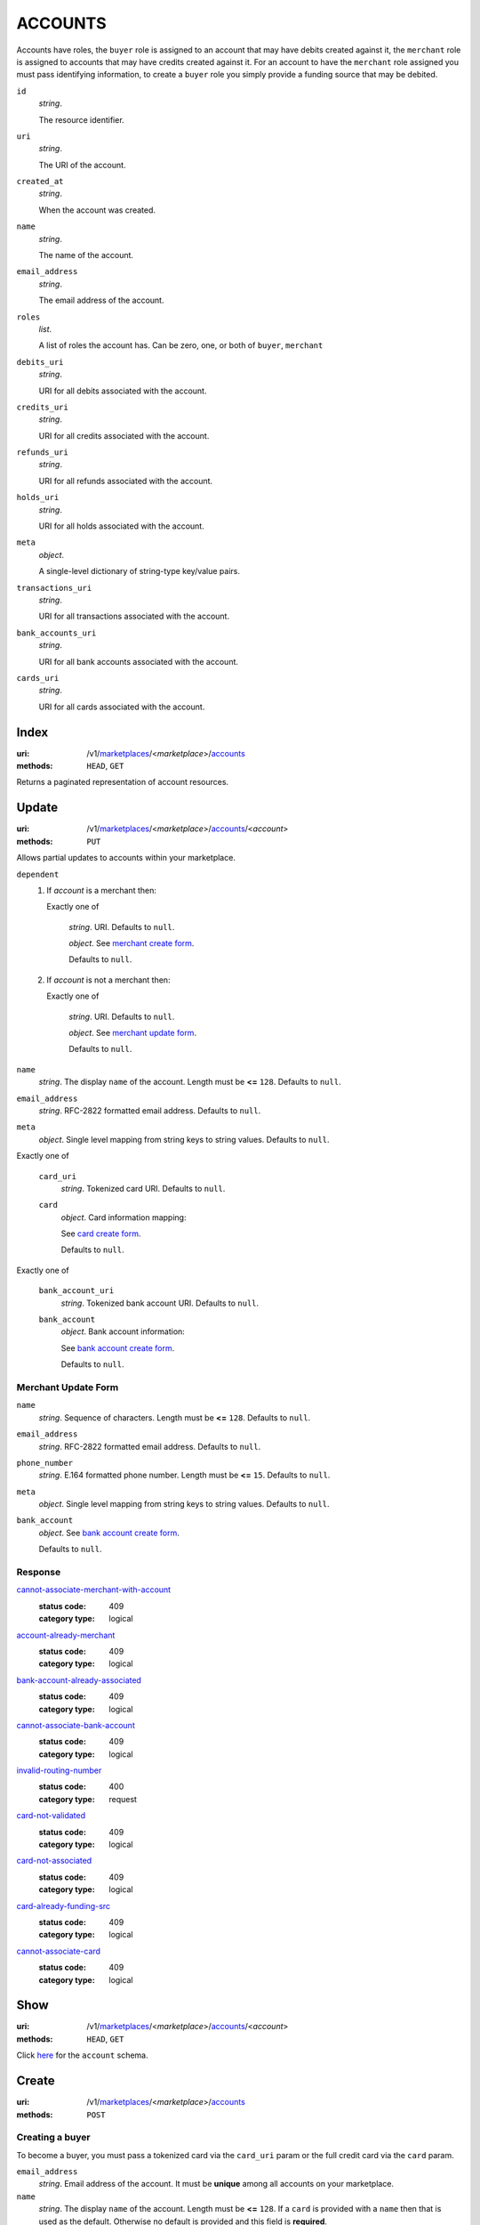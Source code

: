 ========
ACCOUNTS
========

Accounts have roles, the ``buyer`` role is assigned to an account that may have
debits created against it, the ``merchant`` role is assigned to accounts that
may have credits created against it. For an account to have the ``merchant``
role assigned you must pass identifying information, to create a ``buyer`` role
you simply provide a funding source that may be debited.

.. _account-view:

``id``
    *string*.

    The resource identifier.

``uri``
    *string*.

    The URI of the account.

``created_at``
    *string*.

    When the account was created.

``name``
    *string*.

    The name of the account.

``email_address``
    *string*.

    The email address of the account.

``roles``
    *list*.

    A list of roles the account has. Can be zero, one, or both of
    ``buyer``, ``merchant``

``debits_uri``
    *string*.

    URI for all debits associated with the account.

``credits_uri``
    *string*.

    URI for all credits associated with the account.

``refunds_uri``
    *string*.

    URI for all refunds associated with the account.

``holds_uri``
    *string*.

    URI for all holds associated with the account.

``meta``
    *object*.

    A single-level dictionary of string-type key/value pairs.

``transactions_uri``
    *string*.

    URI for all transactions associated with the account.

``bank_accounts_uri``
    *string*.

    URI for all bank accounts associated with the account.

``cards_uri``
    *string*.

    URI for all cards associated with the account.



Index
=====

:uri: /v1/`marketplaces <./marketplaces.rst>`_/<*marketplace*>/`accounts <./accounts.rst>`_
:methods: ``HEAD``, ``GET``

Returns a paginated representation of account resources.

.. _accounts-index-query:


.. _accounts-index-view:


Update
======

:uri: /v1/`marketplaces <./marketplaces.rst>`_/<*marketplace*>/`accounts <./accounts.rst>`_/<*account*>
:methods: ``PUT``

Allows partial updates to accounts within your marketplace.

.. _account-update-form:

``dependent``
    #. If `account` is a merchant then:

       Exactly one of

               *string*. URI. Defaults to ``null``.


               *object*. See `merchant create form
               <./accounts.rst#merchant-account-create-form>`_.

               Defaults to ``null``.


    #. If `account` is not a merchant then:

       Exactly one of

               *string*. URI. Defaults to ``null``.


               *object*. See `merchant update form
               <./accounts.rst#merchant-update-form>`_.


               Defaults to ``null``.



``name``
    *string*. The display ``name`` of the account. Length must be **<=** ``128``. Defaults to ``null``.


``email_address``
    *string*. RFC-2822 formatted email address. Defaults to ``null``.


``meta``
    *object*. Single level mapping from string keys to string values. Defaults to ``null``.


Exactly one of

    ``card_uri``
        *string*. Tokenized card URI. Defaults to ``null``.


    ``card``
        *object*. Card information mapping:

        See `card create form
        <./cards.rst#card-create-form>`_.

        Defaults to ``null``.


Exactly one of

    ``bank_account_uri``
        *string*. Tokenized bank account URI. Defaults to ``null``.


    ``bank_account``
        *object*. Bank account information:

        See `bank account create form
        <./bank_accounts.rst#bank-account-create-form>`_.

        Defaults to ``null``.


.. _merchant-update-form:

Merchant Update Form
--------------------

``name``
    *string*. Sequence of characters. Length must be **<=** ``128``. Defaults to ``null``.


``email_address``
    *string*. RFC-2822 formatted email address. Defaults to ``null``.


``phone_number``
    *string*. E.164 formatted phone number. Length must be **<=** ``15``. Defaults to ``null``.


``meta``
    *object*. Single level mapping from string keys to string values. Defaults to ``null``.


``bank_account``
    *object*. See `bank account create form
    <./bank_accounts.rst#bank-account-create-form>`_.

    Defaults to ``null``.


Response
--------

.. _account-update-errors:

`cannot-associate-merchant-with-account <../errors.rst#cannot-associate-merchant-with-account>`_
    :status code: 409
    :category type: logical

`account-already-merchant <../errors.rst#account-already-merchant>`_
    :status code: 409
    :category type: logical

`bank-account-already-associated <../errors.rst#bank-account-already-associated>`_
    :status code: 409
    :category type: logical

`cannot-associate-bank-account <../errors.rst#cannot-associate-bank-account>`_
    :status code: 409
    :category type: logical

`invalid-routing-number <../errors.rst#invalid-routing-number>`_
    :status code: 400
    :category type: request

`card-not-validated <../errors.rst#card-not-validated>`_
    :status code: 409
    :category type: logical

`card-not-associated <../errors.rst#card-not-associated>`_
    :status code: 409
    :category type: logical

`card-already-funding-src <../errors.rst#card-already-funding-src>`_
    :status code: 409
    :category type: logical

`cannot-associate-card <../errors.rst#cannot-associate-card>`_
    :status code: 409
    :category type: logical



Show
====

:uri: /v1/`marketplaces <./marketplaces.rst>`_/<*marketplace*>/`accounts <./accounts.rst>`_/<*account*>
:methods: ``HEAD``, ``GET``

Click `here <./accounts.rst#account-view>`_ for the ``account`` schema.


Create
======

:uri: /v1/`marketplaces <./marketplaces.rst>`_/<*marketplace*>/`accounts <./accounts.rst>`_
:methods: ``POST``

Creating a buyer
----------------

To become a buyer, you must pass a tokenized card via the ``card_uri`` param or
the full credit card via the ``card`` param.

.. _buyer-account-create-form:

``email_address``
    *string*. Email address of the account. It must be **unique** among all accounts
    on your marketplace.


``name``
    *string*. The display ``name`` of the account. Length must be **<=** ``128``. If a ``card`` is provided with a ``name`` then that is used as the
    default. Otherwise no default is provided and this field is
    **required**.


Exactly one of

    ``card_uri``
        *string*. The URI of the tokenized card. Defaults to ``null``.


    ``card``
        *object*. If you are not tokenizing the card you may pass the data straight
        through as a map.

        See `card create form <./cards.rst#card-create-form>`_.


        Defaults to ``null``.


Creating a merchant
-------------------

To create a merchant, you must pass a tokenized merchant identity via the
``merchant_uri`` param or full merchant information via the ``merchant`` param.
A merchant can be represented as a business or a person depending on the entity
being represented by the account.

*Note* If Balanced cannot identify the merchant being created the API will
respond with a **300** status code. A 300 represents multiple choices, you may
re-submit the original request along with more identifying information (e.g.
``tax_id``) **or** you may redirect the user to the location specified in the
redirect where Balanced will identify the user. See
`requests for more information`__

__ #requests-for-more-information

Payload to create a person

.. _person-merchant-account-create-form:


``email_address``
    *string*. Email address of the account. It must be **unique** among all accounts
    on your marketplace.


``name``
    *string*. The display ``name`` of the account. Length must be **<=** ``128``. If a ``card`` is provided with a ``name`` then that is used as the
    default. Otherwise no default is provided and this field is
    **required**.


Exactly one of

    ``bank_account_uri``
        *string*. The URI of the bank account created via *balanced.js*. Defaults to ``null``.


    ``bank_account``
        *object*. Bank account information:

        See `bank account create form
        <./bank_accounts.rst#bank-account-create-form>`_.

        Defaults to ``null``.


Exactly one of

    ``merchant_uri``
        *string*. The URI of the merchant account created during a request for more
        information. Defaults to ``null``.


    ``merchant``
        *object*. Merchant account information.

        See `merchant create form <./accounts.rst#merchant-account-create-form>`_.

        Defaults to ``null``.


Creating a business
-------------------

When creating a business merchant, you must also specify the principal
representing the business, this payload is the same as for creating a person
based merchant but also includes the registered business information.


.. _business-merchant-account-create-form:

``email_address``
    *string*. Email address of the account. It must be **unique** among all accounts
    on your marketplace.


``name``
    *string*. The display ``name`` of the account. Length must be **<=** ``128``. If a ``card`` is provided with a ``name`` then that is used as the
    default. Otherwise no default is provided and this field is
    **required**.


Exactly one of

    ``bank_account_uri``
        *string*. The URI of the bank account created via *balanced.js*. Defaults to ``null``.


    ``bank_account``
        *object*. Bank account information:

        See `bank account create form
        <./bank_accounts.rst#bank-account-create-form>`_.

        Defaults to ``null``.


Exactly one of

    ``merchant_uri``
        *string*. The URI of the merchant account created during a request for more
        information. Defaults to ``null``.


    ``merchant``
        *object*. Merchant account information.

        See `merchant create form <./accounts.rst#merchant-account-create-form>`_.


        Defaults to ``null``.


.. _merchant-account-create-form:

Merchant Create Form
--------------------

``type``
    *string*. Merchant type. It should be one of:

        - ``person``
        - ``business``


``phone_number``
    *string*. E.164 formatted phone number. Length must be **<=** ``15``.


``meta``
    *object*. Single level mapping from string keys to string values. Defaults to ``{   }``.


``tax_id``
    *string*. Length must be **=** ``9``. For *person* merchants `tax_id` is optional, defaulting to null. For
    *business* merchants `tax_id` is required.


``dob``
    *string*. Date-of-birth formatted as YYYY-MM-DD. null


``person``
    *object*. See `person create form <./accounts.rst#person-create-form>`_.



``name``
    *string*. Sequence of characters. Length must be **<=** ``128``. If an account is referenced in the resolving URI then the default is
    null. If this is nested in an account creation then the account
    ``name`` is used. Otherwise no default is provided and this field is
    required.


``email_address``
    *string*. RFC-2822 formatted email address. Defaults to ``null``.


``city``
    *string*. City. Defaults to ``null``.


Exactly one of

    ``region``
        *string*. Region (e.g. state, province, etc). This field has been
        **deprecated**. Defaults to ``null``.


    ``state``
        *string*. US state. This field has been **deprecated**. Defaults to ``null``.


``postal_code``
    *string*. Postal code. This is known as a zip code in the USA.
    *requires* country_code


``street_address``
    *string*. Street address.
    *requires* postal_code


``country_code``
    *string*. `ISO-3166-3
    <http://www.iso.org/iso/home/standards/country_codes.htm#2012_iso3166-3>`_
    three character country code. Defaults to ``USA``.


Person Create Form
------------------

``name``
    *string*. Sequence of characters.


``dob``
    *string*. Date-of-birth formatted as YYYY-MM-DD.


``city``
    *string*. City. Defaults to ``null``.


Exactly one of

    ``region``
        *string*. Region (e.g. state, province, etc). This field has been
        **deprecated**. Defaults to ``null``.


    ``state``
        *string*. US state. This field has been **deprecated**. Defaults to ``null``.


``postal_code``
    *string*. Postal code. This is known as a zip code in the USA.
    *requires* country_code


``street_address``
    *string*. Street address.
    *requires* postal_code


``country_code``
    *string*. `ISO-3166-3
    <http://www.iso.org/iso/home/standards/country_codes.htm#2012_iso3166-3>`_
    three character country code. Defaults to ``USA``.


``tax_id``
    *string*. Length must be **=** ``9``. Defaults to ``null``.


Response
--------

.. _account-create-errors:

`incomplete-account-info <../errors.rst#incomplete-account-info>`_
    :status code: 400
    :category type: request

`cannot-associate-merchant-with-account <../errors.rst#cannot-associate-merchant-with-account>`_
    :status code: 409
    :category type: logical

`duplicate-email-address <../errors.rst#duplicate-email-address>`_
    :status code: 409
    :category type: logical




